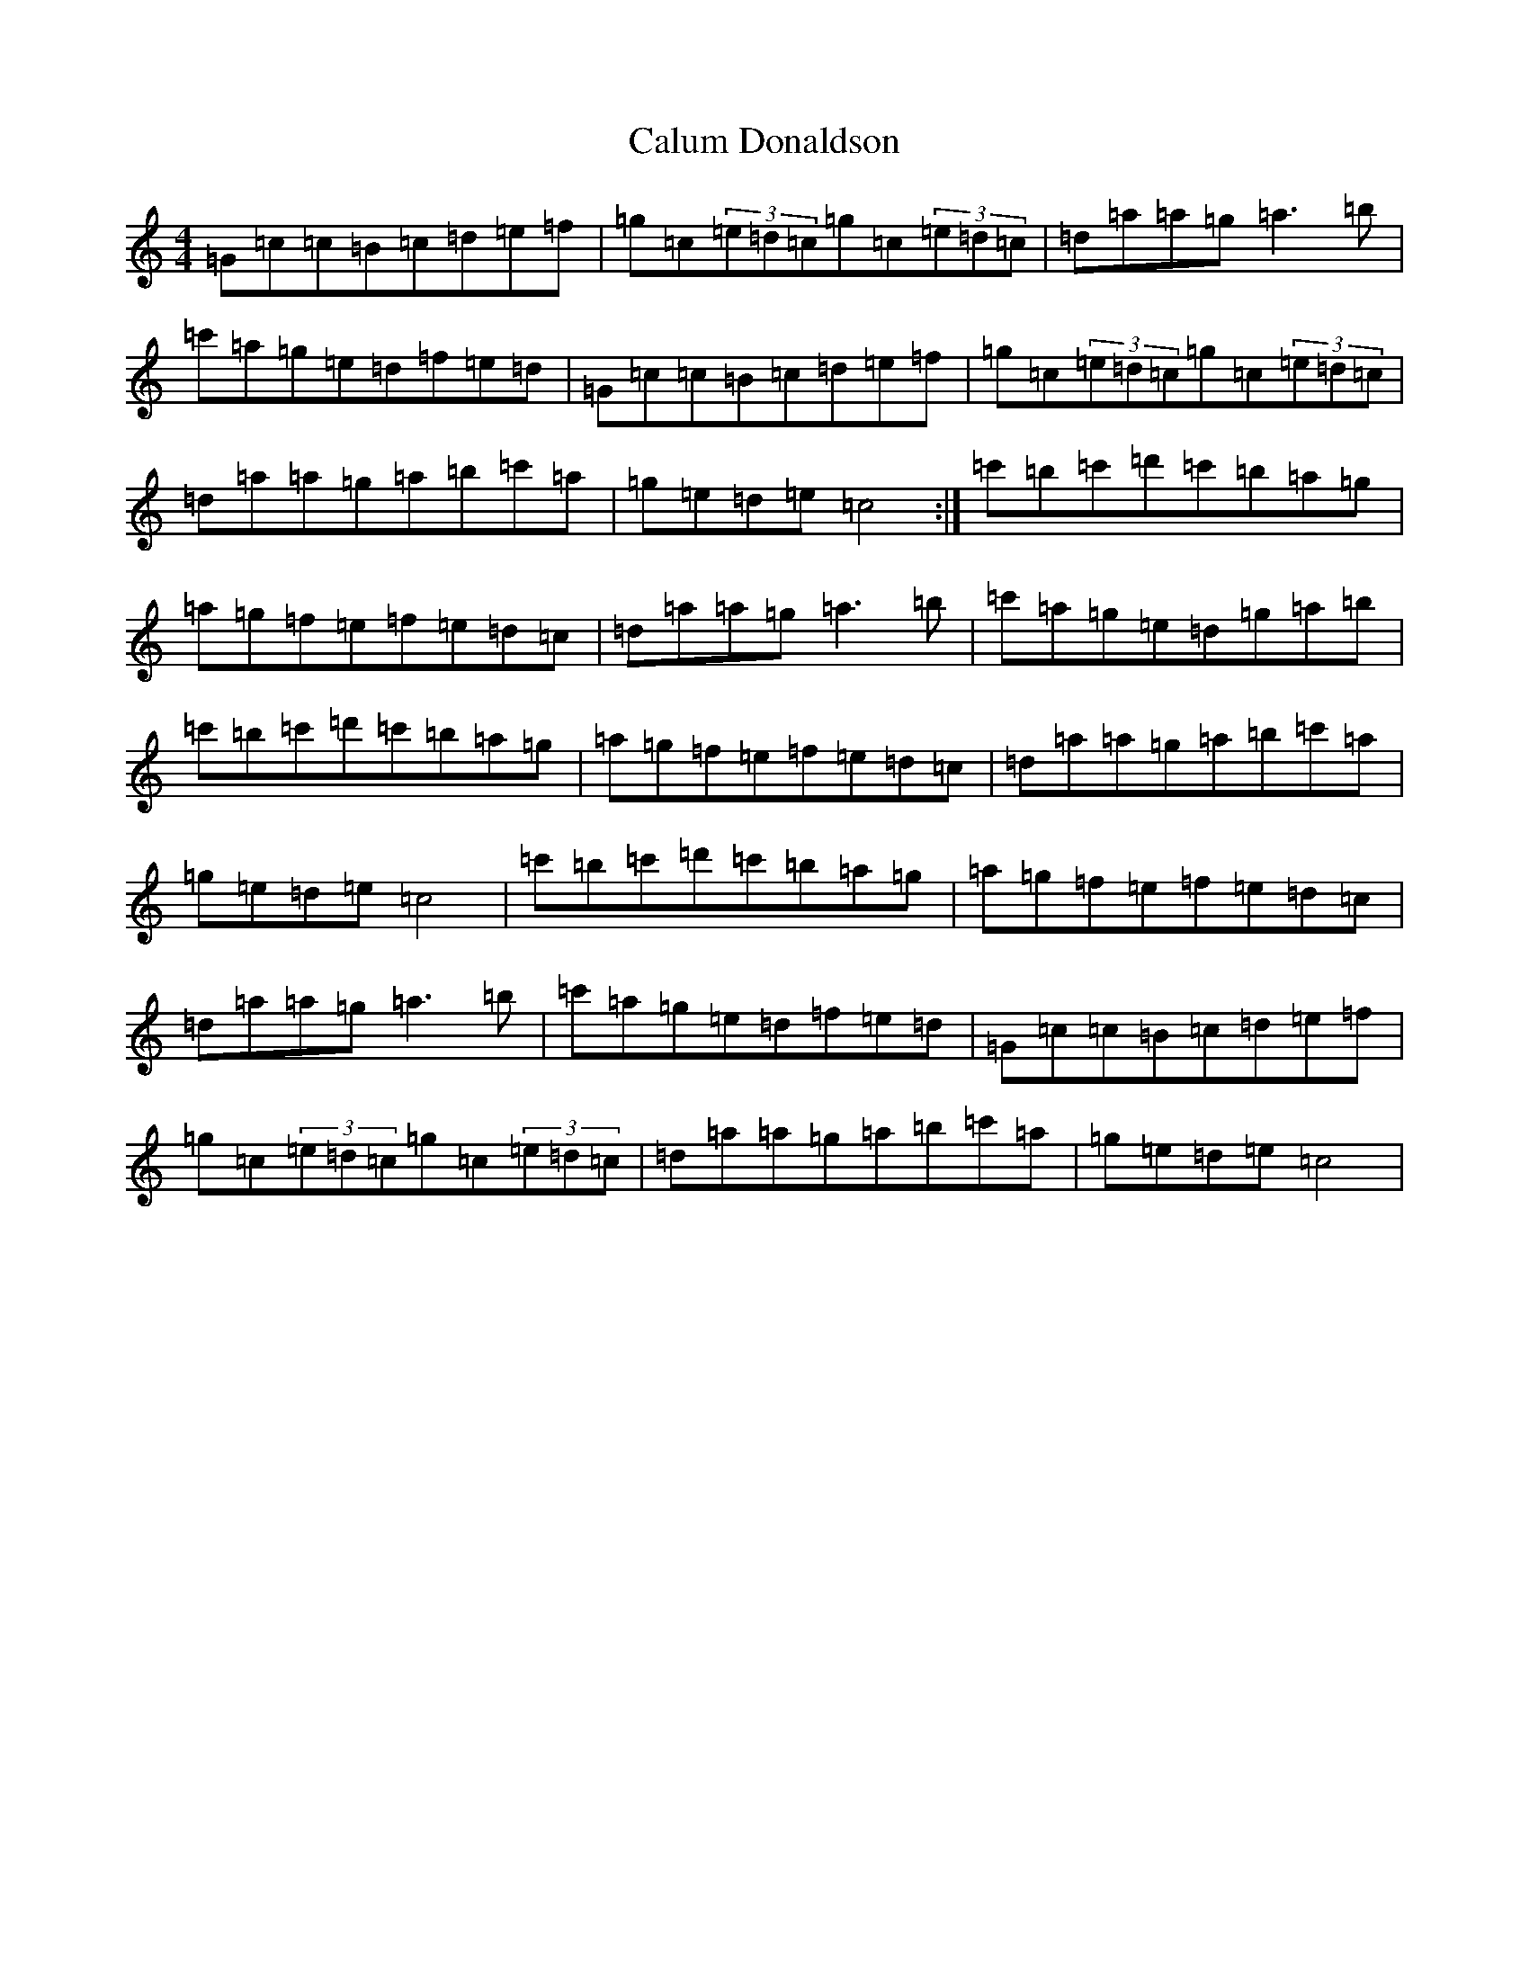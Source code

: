 X: 3047
T: Calum Donaldson
S: https://thesession.org/tunes/7339#setting7339
R: reel
M:4/4
L:1/8
K: C Major
=G=c=c=B=c=d=e=f|=g=c(3=e=d=c=g=c(3=e=d=c|=d=a=a=g=a3=b|=c'=a=g=e=d=f=e=d|=G=c=c=B=c=d=e=f|=g=c(3=e=d=c=g=c(3=e=d=c|=d=a=a=g=a=b=c'=a|=g=e=d=e=c4:|=c'=b=c'=d'=c'=b=a=g|=a=g=f=e=f=e=d=c|=d=a=a=g=a3=b|=c'=a=g=e=d=g=a=b|=c'=b=c'=d'=c'=b=a=g|=a=g=f=e=f=e=d=c|=d=a=a=g=a=b=c'=a|=g=e=d=e=c4|=c'=b=c'=d'=c'=b=a=g|=a=g=f=e=f=e=d=c|=d=a=a=g=a3=b|=c'=a=g=e=d=f=e=d|=G=c=c=B=c=d=e=f|=g=c(3=e=d=c=g=c(3=e=d=c|=d=a=a=g=a=b=c'=a|=g=e=d=e=c4|